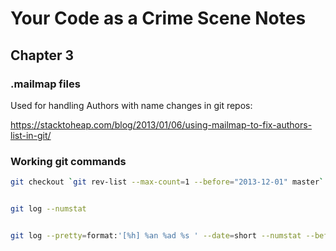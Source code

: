 * Your Code as a Crime Scene Notes
** Chapter 3
*** .mailmap files
Used for handling Authors with name changes in git repos:

[[https://stacktoheap.com/blog/2013/01/06/using-mailmap-to-fix-authors-list-in-git/]]
*** Working git commands
#+BEGIN_SRC sh
  git checkout `git rev-list --max-count=1 --before="2013-12-01" master`


  git log --numstat


  git log --pretty=format:'[%h] %an %ad %s ' --date=short --numstat --before=2013-12-01
#+END_SRC
